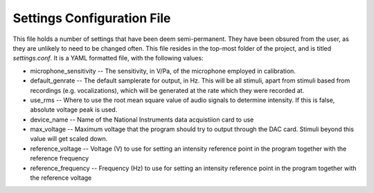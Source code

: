 .. _settings:

Settings Configuration File
===========================

This file holds a number of settings that have been deem semi-permanent. They have been obsured from the user, as they are unlikely to need to be changed often. This file resides in the top-most folder of the project, and is titled `settings.conf`. It is a YAML formatted file, with the following values:

* microphone_sensitivity -- The sensitivity, in V/Pa, of the microphone employed in calibration.

* default_genrate -- The default samplerate for output, in Hz. This will be all stimuli, apart from stimuli based from recordings (e.g. vocalizations), which will be generated at the rate which they were recorded at.

* use_rms -- Where to use the root mean square value of audio signals to determine intensity. If this is false, absolute voltage peak is used.

* device_name -- Name of the National Instruments data acquistiion card to use

* max_voltage -- Maximum voltage that the program should try to output through the DAC card. Stimuli beyond this value will get scaled down.

* reference_voltage -- Voltage (V) to use for setting an intensity reference point in the program together with the reference frequency

* reference_frequency -- Frequency (Hz) to use for setting an intensity reference point in the program together with the reference voltage